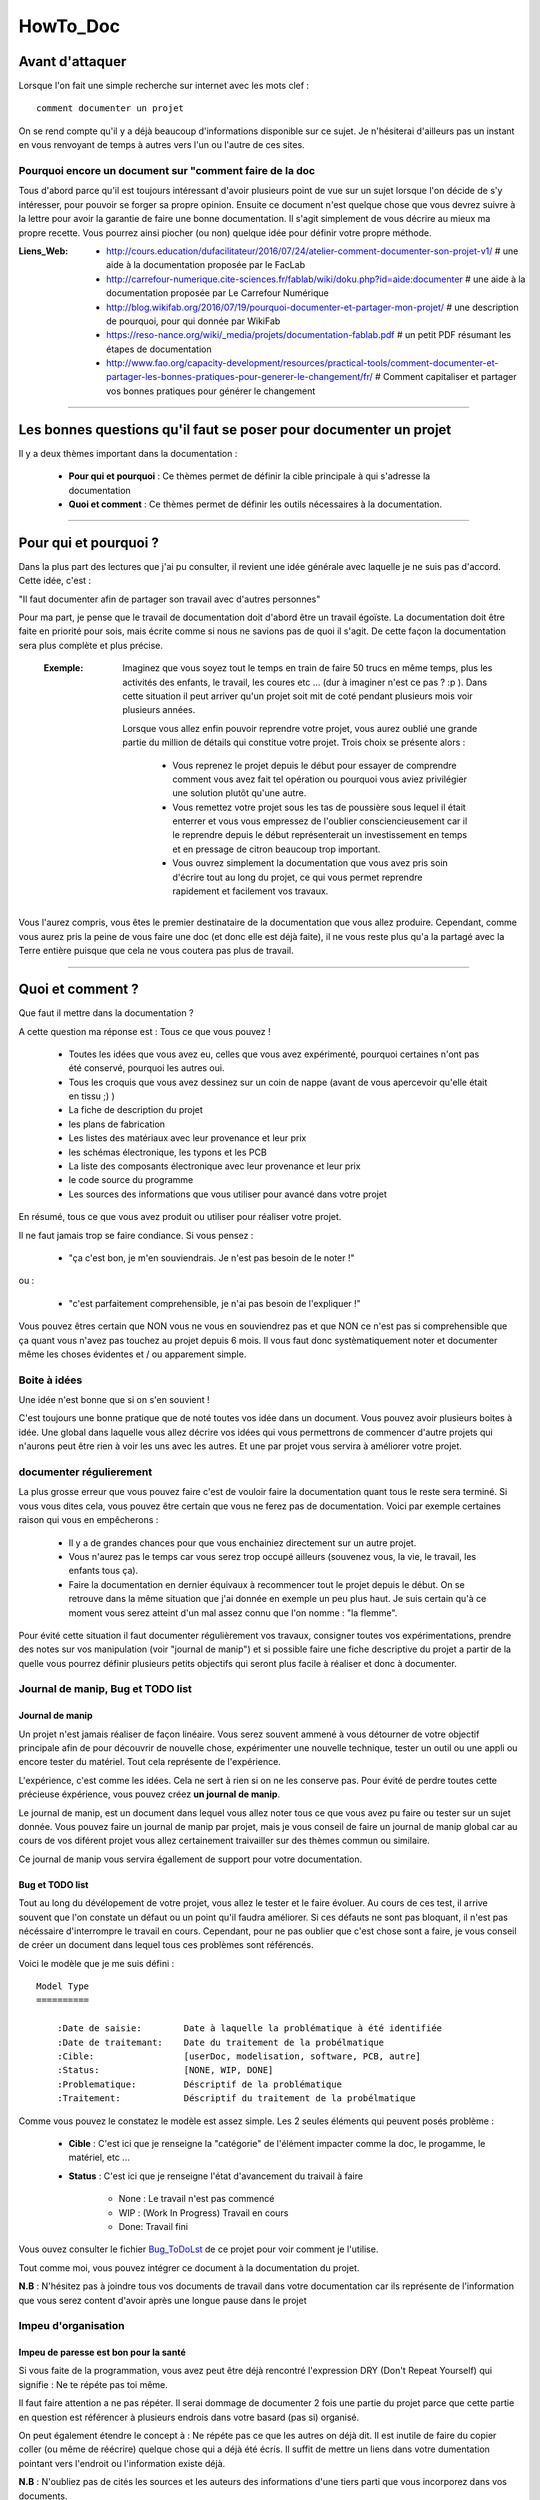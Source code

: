 =========
HowTo_Doc
=========

Avant d'attaquer
================

Lorsque l'on fait une simple recherche sur internet avec les mots clef : ::

    comment documenter un projet

On se rend compte qu'il y a déjà beaucoup d'informations disponible sur ce sujet. Je n'hésiterai
d'ailleurs pas un instant en vous renvoyant de temps à autres vers l'un ou l'autre de ces sites.

Pourquoi encore un document sur "comment faire de la doc
--------------------------------------------------------

Tous d'abord parce qu'il est toujours intéressant d'avoir plusieurs point de vue sur un sujet
lorsque l'on décide de s'y intéresser, pour pouvoir se forger sa propre opinion. Ensuite ce document
n'est quelque chose que vous devrez suivre à la lettre pour avoir la garantie de faire une bonne
documentation. Il s'agit simplement de vous décrire au mieux ma propre recette. Vous pourrez ainsi
piocher (ou non) quelque idée pour définir votre propre méthode.

:Liens_Web:
        * http://cours.education/dufacilitateur/2016/07/24/atelier-comment-documenter-son-projet-v1/
          # une aide à la documentation proposée par le FacLab

        * http://carrefour-numerique.cite-sciences.fr/fablab/wiki/doku.php?id=aide:documenter
          # une aide à la documentation proposée par Le Carrefour Numérique

        * http://blog.wikifab.org/2016/07/19/pourquoi-documenter-et-partager-mon-projet/
          # une description de pourquoi, pour qui donnée par WikiFab

        * https://reso-nance.org/wiki/_media/projets/documentation-fablab.pdf
          # un petit PDF résumant les étapes de documentation
          
        * http://www.fao.org/capacity-development/resources/practical-tools/comment-documenter-et-partager-les-bonnes-pratiques-pour-generer-le-changement/fr/
          # Comment capitaliser et partager vos bonnes pratiques pour générer le changement

####

Les bonnes questions qu'il faut se poser pour documenter un projet
==================================================================

Il y a deux thèmes important dans la documentation :

    * **Pour qui et pourquoi** : Ce thèmes permet de définir la cible principale à qui
      s'adresse la documentation
      
    * **Quoi et comment** : Ce thèmes permet de définir les outils nécessaires à la documentation.

####

Pour qui et pourquoi ?
======================

Dans la plus part des lectures que j'ai pu consulter, il revient une idée générale avec laquelle je
ne suis pas d'accord. Cette idée, c'est :

"Il faut documenter afin de partager son travail avec d'autres personnes"

Pour ma part, je pense que le travail de documentation doit d'abord être un travail égoïste. La 
documentation doit être faite en priorité pour sois, mais écrite comme si nous ne savions pas de
quoi il s'agit. De cette façon la documentation sera plus complète et plus précise.

    :Exemple:   Imaginez que vous soyez tout le temps en train de faire 50 trucs en même temps,
                plus les activités des enfants, le travail, les coures etc ... (dur à imaginer
                n'est ce pas ? :p ). Dans cette situation il peut arriver qu'un projet soit mit de
                coté pendant plusieurs mois voir plusieurs années. 
                
                Lorsque vous allez enfin pouvoir reprendre votre projet, vous aurez oublié une
                grande partie du million de détails qui constitue votre projet. Trois choix se
                présente alors :

                    * Vous reprenez le projet depuis le début pour essayer de comprendre comment
                      vous avez fait tel opération ou pourquoi vous aviez privilégier une solution
                      plutôt qu'une autre.

                    * Vous remettez votre projet sous les tas de poussière sous lequel il était
                      enterrer et vous vous empressez de l'oublier consciencieusement car il le
                      reprendre depuis le début représenterait un investissement en temps et en
                      pressage de citron beaucoup trop important.

                    * Vous ouvrez simplement la documentation que vous avez pris soin d'écrire tout
                      au long du projet, ce qui vous permet reprendre rapidement et facilement 
                      vos travaux.
                      
Vous l'aurez compris, vous êtes le premier destinataire de la documentation que vous allez produire.
Cependant, comme vous aurez pris la peine de vous faire une doc (et donc elle est déjà faite), il ne
vous reste plus qu'a la partagé avec la Terre entière puisque que cela ne vous coutera pas plus
de travail.

####

Quoi et comment ?
=================

Que faut il mettre dans la documentation ?

A cette question ma réponse est : Tous ce que vous pouvez ! 

    * Toutes les idées que vous avez eu, celles que vous avez expérimenté, pourquoi certaines 
      n'ont pas été conservé, pourquoi les autres oui. 

    * Tous les croquis que vous avez dessinez sur un coin de nappe (avant de vous apercevoir
      qu'elle était en tissu ;) )

    * La fiche de description du projet

    * les plans de fabrication

    * Les listes des matériaux avec leur provenance et leur prix

    * les schémas électronique, les typons et les PCB

    * La liste des composants électronique avec leur provenance et leur prix

    * le code source du programme

    * Les sources des informations que vous utiliser pour avancé dans votre projet

En résumé, tous ce que vous avez produit ou utiliser pour réaliser votre projet.

Il ne faut jamais trop se faire condiance. Si vous pensez : 

    - "ça c'est bon, je m'en souviendrais. Je n'est pas besoin de le noter !"

ou :

    - "c'est parfaitement comprehensible, je n'ai pas besoin de l'expliquer !"

Vous pouvez êtres certain que NON vous ne vous en souviendrez pas et que NON ce n'est pas si
comprehensible que ça quant vous n'avez pas touchez au projet depuis 6 mois. Il vous faut donc
systèmatiquement noter et documenter même les choses évidentes et / ou apparement simple.

Boite à idées
-------------

Une idée n'est bonne que si on s'en souvient !

C'est toujours une bonne pratique que de noté toutes vos idée dans un document. Vous pouvez avoir
plusieurs boites à idée. Une global dans laquelle vous allez décrire vos idées qui vous permettrons
de commencer d'autre projets qui n'aurons peut être rien à voir les uns avec les autres. Et une par
projet vous servira à améliorer votre projet.

documenter régulierement
------------------------

La plus grosse erreur que vous pouvez faire c'est de vouloir faire la documentation quant tous le
reste sera terminé. Si vous vous dites cela, vous pouvez être certain que vous ne ferez pas de
documentation. Voici par exemple certaines raison qui vous en empêcherons :

    * Il y a de grandes chances pour que vous enchainiez directement sur un autre projet.

    * Vous n'aurez pas le temps car vous serez trop occupé ailleurs (souvenez vous, la vie, le
      travail, les enfants tous ça).

    * Faire la documentation en dernier équivaux à recommencer tout le projet depuis le début. On
      se retrouve dans la même situation que j'ai donnée en exemple un peu plus haut. Je suis
      certain qu'à ce moment vous serez atteint d'un mal assez connu que l'on nomme : "la flemme".

Pour évité cette situation il faut documenter régulièrement vos travaux, consigner toutes vos
expérimentations, prendre des notes sur vos manipulation (voir "journal de manip") et si possible
faire une fiche descriptive du projet a partir de la quelle vous pourrez définir plusieurs petits
objectifs qui seront plus facile à réaliser et donc à documenter.

Journal de manip, Bug et TODO list
----------------------------------

Journal de manip
++++++++++++++++

Un projet n'est jamais réaliser de façon linéaire. Vous serez souvent ammené à vous détourner de
votre objectif principale afin de pour découvrir de nouvelle chose, expérimenter une nouvelle
technique, tester un outil ou une appli ou encore tester du matériel. Tout cela représente de
l'expérience.

L'expérience, c'est comme les idées. Cela ne sert à rien si on ne les conserve pas. Pour évité de
perdre toutes cette précieuse éxpérience, vous pouvez créez **un journal de manip**.

Le journal de manip, est un document dans lequel vous allez noter tous ce que vous avez pu faire ou
tester sur un sujet donnée. Vous pouvez faire un journal de manip par projet, mais je vous conseil
de faire un journal de manip global car au cours de vos diférent projet vous allez certainement
traivailler sur des thèmes commun ou similaire.

Ce journal de manip vous servira égallement de support pour votre documentation.

Bug et TODO list
++++++++++++++++

Tout au long du dévélopement de votre projet, vous allez le tester et le faire évoluer. Au cours de
ces test, il arrive souvent que l'on constate un défaut ou un point qu'il faudra améliorer. Si ces
défauts ne sont pas bloquant, il n'est pas nécéssaire d'interrompre le travail en cours. Cependant,
pour ne pas oublier que c'est chose sont a faire, je vous conseil de créer un document dans lequel
tous ces problèmes sont référencés.

Voici le modèle que je me suis défini : ::

    Model Type
    ==========

        :Date de saisie:        Date à laquelle la problématique à été identifiée
        :Date de traitemant:    Date du traitement de la probélmatique
        :Cible:                 [userDoc, modelisation, software, PCB, autre]
        :Status:                [NONE, WIP, DONE]
        :Problematique:         Déscriptif de la problématique
        :Traitement:            Déscriptif du traitement de la probélmatique

Comme vous pouvez le constatez le modèle est assez simple. Les 2 seules éléments qui peuvent posés
problème :

    * **Cible** : C'est ici que je renseigne la "catégorie" de l'élément impacter comme la doc, le
      progamme, le matériel, etc ...

    * **Status** : C'est ici que je renseigne l'état d'avancement du traivail à faire

        - None : Le travail n'est pas commencé

        - WIP : (Work In Progress) Travail en cours

        - Done: Travail fini

Vous ouvez consulter le fichier `Bug_ToDoLst <https://github.com/poltergeist42/howto_doc/blob/master/_1_userDoc/source/Bug_ToDoLst.rst>`_
de ce projet pour voir comment je l'utilise.

Tout comme moi, vous pouvez intégrer ce document à la documentation du projet.

**N.B** : N'hésitez pas à joindre tous vos documents de travail dans votre documentation car ils
représente de l'information que vous serez content d'avoir après une longue pause dans le projet

Impeu d'organisation
--------------------

Impeu de paresse est bon pour la santé
++++++++++++++++++++++++++++++++++++++

Si vous faite de la programmation, vous avez peut être déjà rencontré l'expression DRY (Don't
Repeat Yourself) qui signifie : Ne te répéte pas toi même.

Il faut faire attention a ne pas répéter. Il serai dommage de documenter 2 fois une partie du projet
parce que cette partie en question est référencer à plusieurs endrois dans votre basard (pas si)
organisé.

On peut également étendre le concept à : Ne répéte pas ce que les autres on déjà dit. Il est inutile
de faire du copier coller (ou même de réécrire) quelque chose qui a déjà été écris. Il suffit de
mettre un liens dans votre dumentation pointant vers l'endroit ou l'information existe déjà.

**N.B** : N'oubliez pas de cités les sources et les auteurs des informations d'une tiers parti que
vous incorporez dans vos documents.

Uniformiser les projet
++++++++++++++++++++++

[WIP]
[WIP]

versionning et nommage des fichiers
+++++++++++++++++++++++++++++++++++

[WIP]
[WIP]

Ne pas négliger la sécurité
+++++++++++++++++++++++++++

[WIP]
[WIP]

Demander de l'aide de temps en temps
------------------------------------

De la même façon qu'il est difficile de mener un projet entierment seul, il peut être intéressant de
demander l'aide d'une ou plusieurs personnes pour faire une documentation.

La première chose que je vous conseille de demande, si vous trouvé une personne de bonne volontée,
c'est de demandé à ce que quelqun relise votre doc. Vous aurez ainsi un avis objectif sur ce qui est
bien, ce qui ne l'est pas et sur les choses incompréensible qu'il serai bon de clarifié.

La seconde chose à demander, peut être que l'on vous aide à la prise en main de certains outils qui,
si on en a pas l'habitude, peuvent être difficile à maitriser.

Les outils et medias de diffusions
----------------------------------

[WIP]
[WIP]

Les licences
------------

[WIP]
[WIP]
